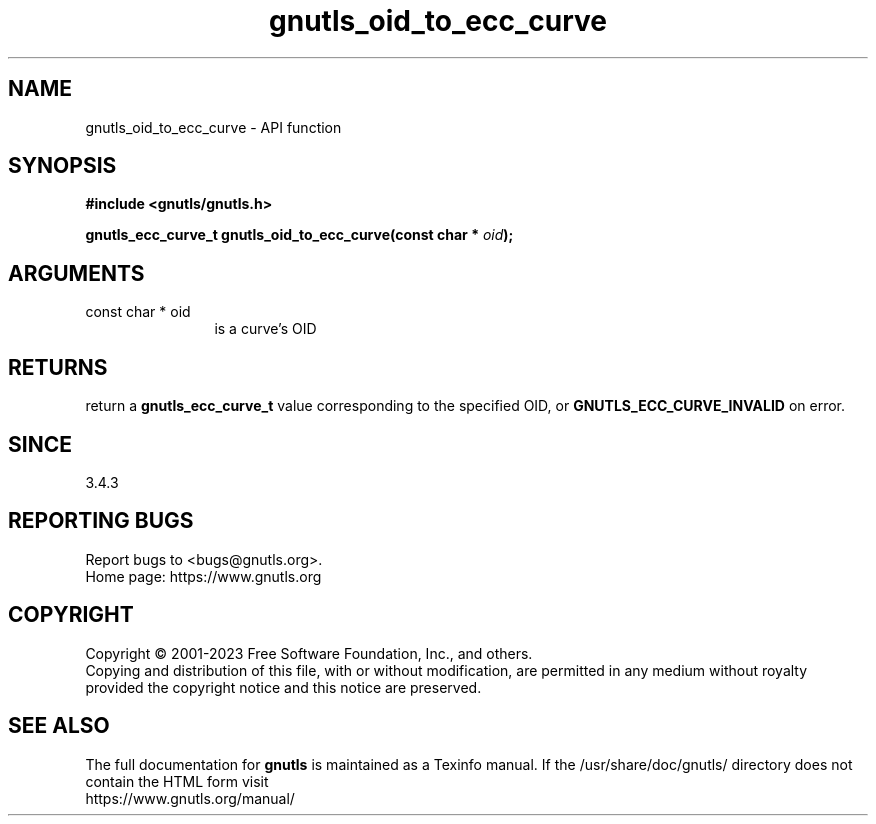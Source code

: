 .\" DO NOT MODIFY THIS FILE!  It was generated by gdoc.
.TH "gnutls_oid_to_ecc_curve" 3 "3.8.1" "gnutls" "gnutls"
.SH NAME
gnutls_oid_to_ecc_curve \- API function
.SH SYNOPSIS
.B #include <gnutls/gnutls.h>
.sp
.BI "gnutls_ecc_curve_t gnutls_oid_to_ecc_curve(const char * " oid ");"
.SH ARGUMENTS
.IP "const char * oid" 12
is a curve's OID
.SH "RETURNS"
return a \fBgnutls_ecc_curve_t\fP value corresponding to
the specified OID, or \fBGNUTLS_ECC_CURVE_INVALID\fP on error.
.SH "SINCE"
3.4.3
.SH "REPORTING BUGS"
Report bugs to <bugs@gnutls.org>.
.br
Home page: https://www.gnutls.org

.SH COPYRIGHT
Copyright \(co 2001-2023 Free Software Foundation, Inc., and others.
.br
Copying and distribution of this file, with or without modification,
are permitted in any medium without royalty provided the copyright
notice and this notice are preserved.
.SH "SEE ALSO"
The full documentation for
.B gnutls
is maintained as a Texinfo manual.
If the /usr/share/doc/gnutls/
directory does not contain the HTML form visit
.B
.IP https://www.gnutls.org/manual/
.PP
